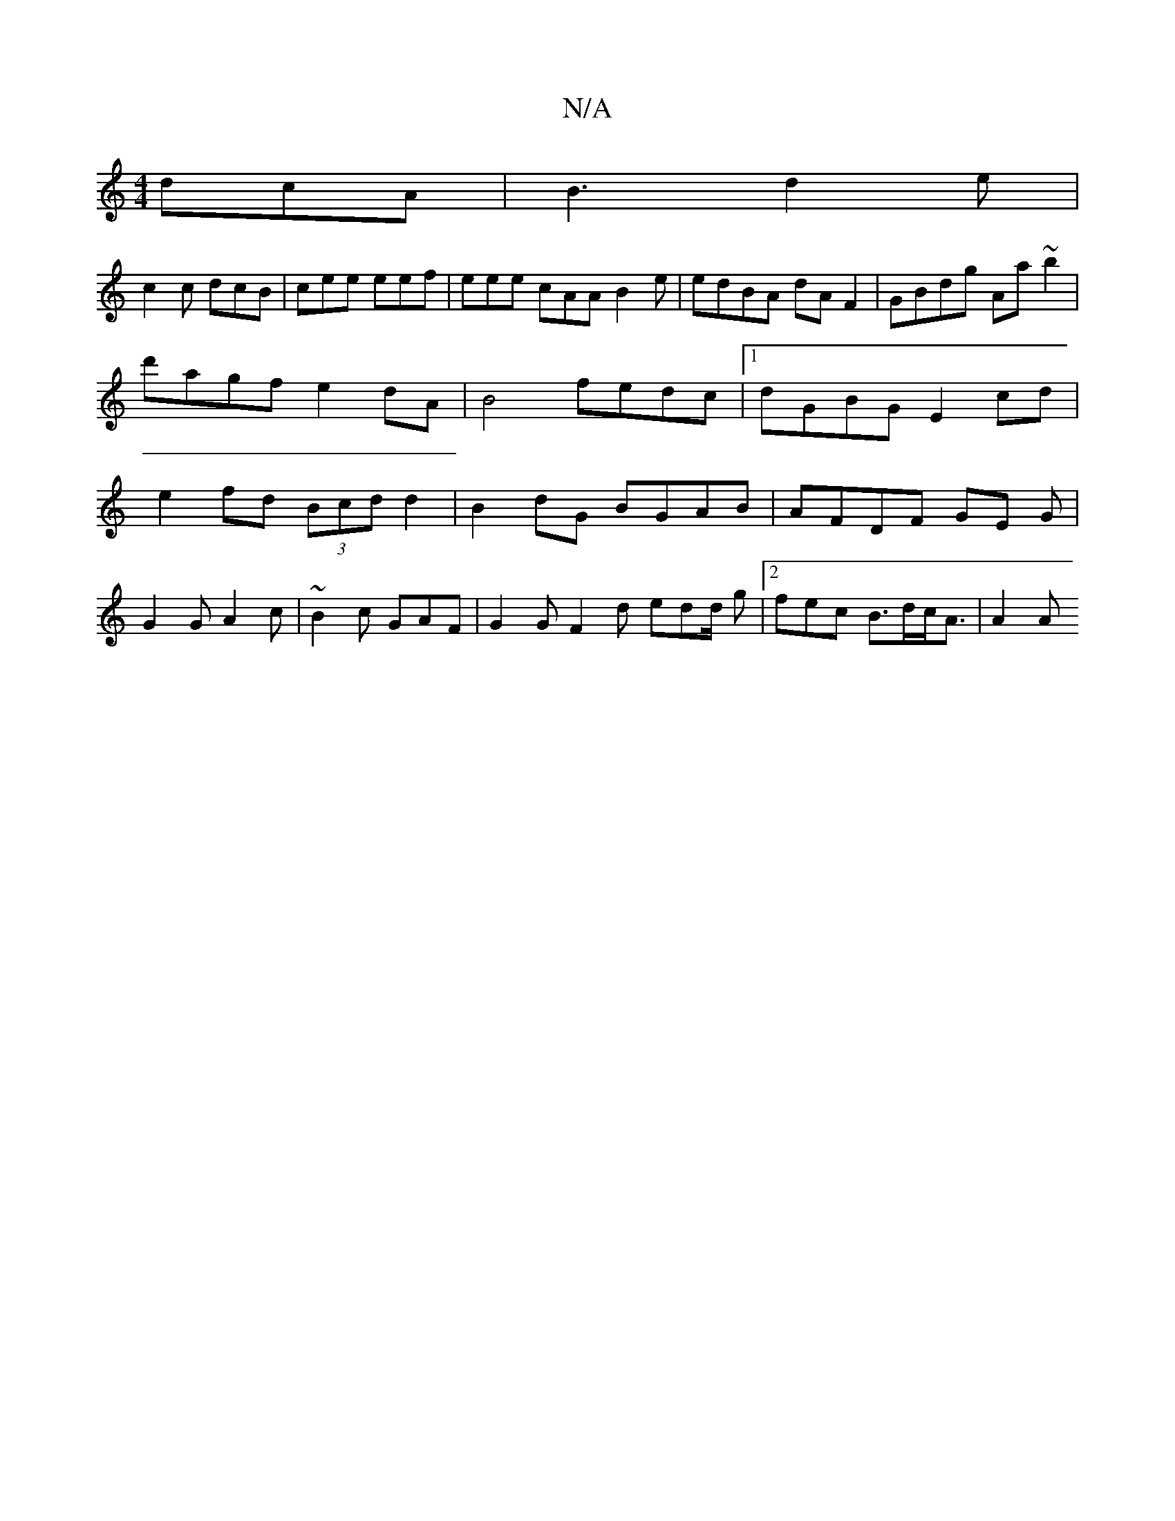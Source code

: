 X:1
T:N/A
M:4/4
R:N/A
K:Cmajor
 dcA|B3 d2e|
c2c dcB|cee eef | eee cAA B2 e | edBA dAF2 | GBdg Aa~b2 | d'agf e2 dA|B4 fedc|1 dGBG E2cd|e2fd (3Bcd d2|B2 dG BGAB|AFDF GE G|
G2 G A2 c | ~B2 c GAF | G2 G F2 d edd/2 g | [2fec B>dc<A|A2 A